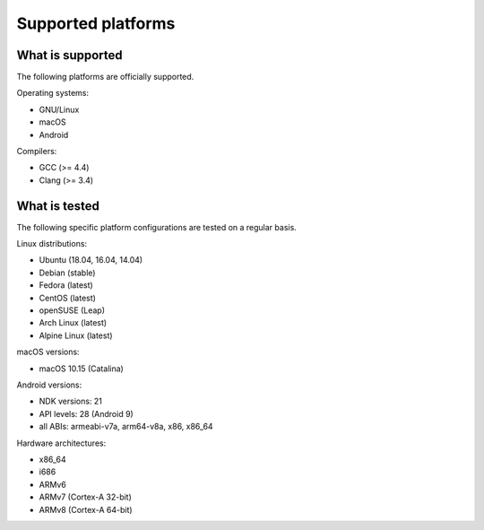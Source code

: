 Supported platforms
*******************

.. seealso::

   * :doc:`/development/continuous_integration`

What is supported
-----------------

The following platforms are officially supported.

Operating systems:

* GNU/Linux
* macOS
* Android

Compilers:

* GCC (>= 4.4)
* Clang (>= 3.4)

What is tested
--------------

The following specific platform configurations are tested on a regular basis.

Linux distributions:

* Ubuntu (18.04, 16.04, 14.04)
* Debian (stable)
* Fedora (latest)
* CentOS (latest)
* openSUSE (Leap)
* Arch Linux (latest)
* Alpine Linux (latest)

macOS versions:

* macOS 10.15 (Catalina)

Android versions:

* NDK versions: 21
* API levels: 28 (Android 9)
* all ABIs: armeabi-v7a, arm64-v8a, x86, x86_64

Hardware architectures:

* x86_64
* i686
* ARMv6
* ARMv7 (Cortex-A 32-bit)
* ARMv8 (Cortex-A 64-bit)
